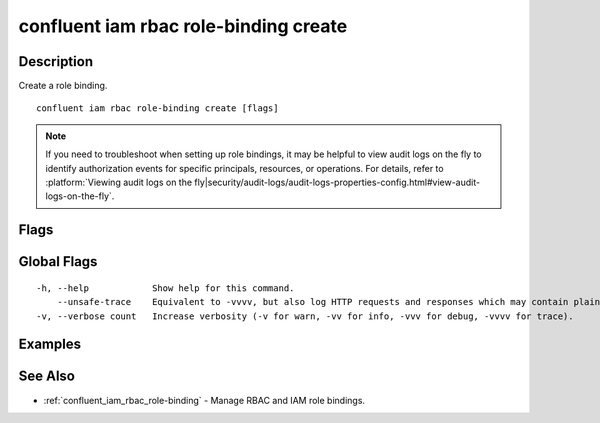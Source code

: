 ..
   WARNING: This documentation is auto-generated from the confluentinc/cli repository and should not be manually edited.

.. _confluent_iam_rbac_role-binding_create:

confluent iam rbac role-binding create
--------------------------------------

Description
~~~~~~~~~~~

Create a role binding.

::

  confluent iam rbac role-binding create [flags]

.. note:: If you need to troubleshoot when setting up role bindings, it may be helpful to view audit logs on the fly to identify authorization events for specific principals, resources, or operations. For details, refer to :platform:`Viewing audit logs on the fly|security/audit-logs/audit-logs-properties-config.html#view-audit-logs-on-the-fly`.

Flags
~~~~~

.. tabs::

   .. group-tab:: Cloud
   
      ::
      
            --role string                      REQUIRED: Role name of the new role binding.
            --principal string                 REQUIRED: Qualified principal name for the role binding.
            --environment string               Environment ID for scope of role-binding operation.
            --current-environment              Use current environment ID for scope.
            --cloud-cluster string             Cloud cluster ID for the role binding.
            --kafka-cluster string             Kafka cluster ID for the role binding.
            --schema-registry-cluster string   Schema Registry cluster ID for the role binding.
            --ksql-cluster string              ksqlDB cluster name for the role binding.
            --resource string                  Qualified resource name for the role binding.
            --prefix                           Whether the provided resource name is treated as a prefix pattern.
        -o, --output string                    Specify the output format as "human", "json", or "yaml". (default "human")
      
   .. group-tab:: On-Prem
   
      ::
      
            --role string                      REQUIRED: Role name of the new role binding.
            --principal string                 REQUIRED: Qualified principal name for the role binding.
            --kafka-cluster string             Kafka cluster ID for the role binding.
            --schema-registry-cluster string   Schema Registry cluster ID for the role binding.
            --ksql-cluster string              ksqlDB cluster ID for the role binding.
            --connect-cluster string           Kafka Connect cluster ID for the role binding.
            --cluster-name string              Cluster name to uniquely identify the cluster for role binding listings.
            --context string                   CLI context name.
            --resource string                  Qualified resource name for the role binding.
            --prefix                           Whether the provided resource name is treated as a prefix pattern.
        -o, --output string                    Specify the output format as "human", "json", or "yaml". (default "human")
      
Global Flags
~~~~~~~~~~~~

::

  -h, --help            Show help for this command.
      --unsafe-trace    Equivalent to -vvvv, but also log HTTP requests and responses which may contain plaintext secrets.
  -v, --verbose count   Increase verbosity (-v for warn, -vv for info, -vvv for debug, -vvvv for trace).

Examples
~~~~~~~~

.. tabs::

   .. group-tab:: Cloud
   
      Grant the role "CloudClusterAdmin" to the principal "User:u-123456" in the environment "env-12345" for the cloud cluster "lkc-123456":
      
      ::
      
        confluent iam rbac role-binding create --principal User:u-123456 --role CloudClusterAdmin --environment env-12345 --cloud-cluster lkc-123456
      
      Grant the role "ResourceOwner" to the principal "User:u-123456", in the environment "env-12345" for the Kafka cluster "lkc-123456" on the resource "Topic:my-topic":
      
      ::
      
        confluent iam rbac role-binding create --principal User:u-123456 --role ResourceOwner --resource Topic:my-topic --environment env-12345 --kafka-cluster lkc-123456
      
      Grant the role "MetricsViewer" to service account "sa-123456":
      
      ::
      
        confluent iam rbac role-binding create --principal User:sa-123456 --role MetricsViewer
      
      Grant the "ResourceOwner" role to principal "User:u-123456" and all subjects for Schema Registry cluster "lsrc-123456" in environment "env-12345":
      
      ::
      
        confluent iam rbac role-binding create --principal User:u-123456 --role ResourceOwner --environment env-12345 --schema-registry-cluster lsrc-123456 --resource "Subject:*"
      
      Grant the "ResourceOwner" role to principal "User:u-123456" and subject "test" for the Schema Registry cluster "lsrc-123456" in the environment "env-12345":
      
      ::
      
        confluent iam rbac role-binding create --principal User:u-123456 --role ResourceOwner --environment env-12345 --schema-registry-cluster lsrc-123456 --resource "Subject:test"
      
      Grant the "ResourceOwner" role to principal "User:u-123456" and all subjects in schema context "schema_context" for Schema Registry cluster "lsrc-123456" in the environment "env-12345":
      
      ::
      
        confluent iam rbac role-binding create --principal User:u-123456 --role ResourceOwner --environment env-12345 --schema-registry-cluster lsrc-123456 --resource "Subject::.schema_context:*"
      
      Grant the "ResourceOwner" role to principal "User:u-123456" and subject "test" in schema context "schema_context" for Schema Registry "lsrc-123456" in the environment "env-12345":
      
      ::
      
        confluent iam rbac role-binding create --principal User:u-123456 --role ResourceOwner --environment env-12345 --schema-registry-cluster lsrc-123456 --resource "Subject::.schema_context:test"
      
   .. group-tab:: On-Prem
   
      Create a role binding for the principal permitting it produce to topic "my-topic":
      
      ::
      
        confluent iam rbac role-binding create --principal User:appSA --role DeveloperWrite --resource Topic:my-topic --kafka-cluster $KAFKA_CLUSTER_ID
      
See Also
~~~~~~~~

* :ref:`confluent_iam_rbac_role-binding` - Manage RBAC and IAM role bindings.
